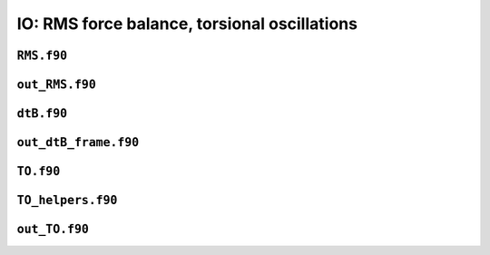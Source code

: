 IO: RMS force balance, torsional oscillations
=============================================

``RMS.f90``
-----------

.. f:automodule:: rms

``out_RMS.f90``
---------------

.. f:automodule:: out_rms

``dtB.f90``
-----------

.. f:automodule:: dtb_mod

``out_dtB_frame.f90``
---------------------

.. f:automodule:: out_dtb_frame

``TO.f90``
----------

.. f:automodule:: torsional_oscillations

``TO_helpers.f90``
------------------

.. f:automodule:: to_helpers


``out_TO.f90``
--------------

.. f:automodule:: outto_mod
